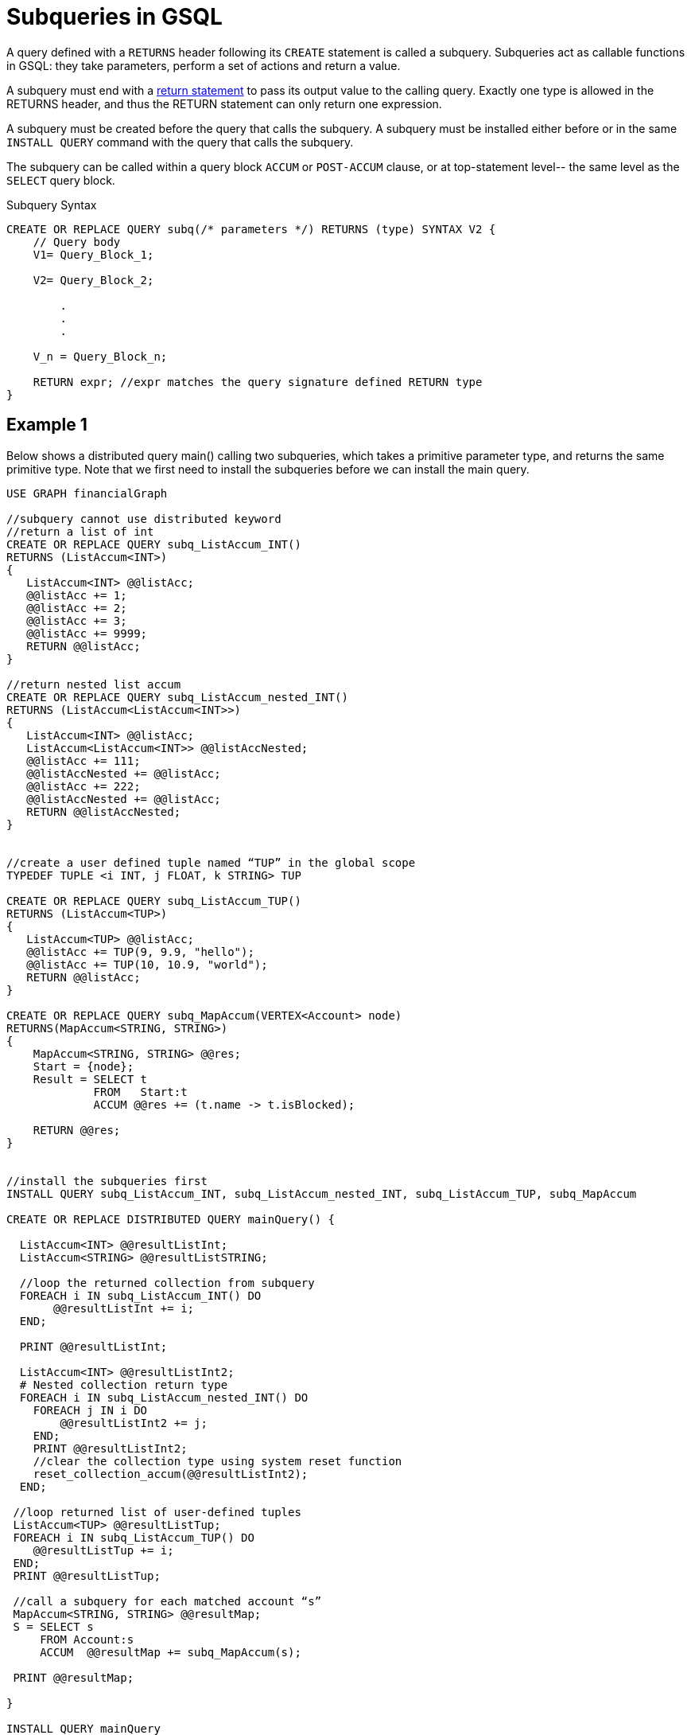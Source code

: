 = Subqueries in GSQL

A query defined with a `RETURNS` header following its `CREATE` statement is called a subquery. Subqueries act as callable functions in GSQL: they take parameters, perform a set of actions and return a value.


A subquery must end with a xref:3.10.1@gsql-ref:querying:output-statements-and-file-objects.adoc[return statement] to pass its output value to the calling query. Exactly one type is allowed in the RETURNS header, and thus the RETURN statement can only return one expression.


A subquery must be created before the query that calls the subquery. A subquery must be installed either before or in the same `INSTALL QUERY` command with the query that calls the subquery.


The subquery can be called within a query block `ACCUM` or `POST-ACCUM` clause, or at top-statement level-- the same level as the `SELECT` query block.

.Subquery Syntax
[source, gsql]
----
CREATE OR REPLACE QUERY subq(/* parameters */) RETURNS (type) SYNTAX V2 {
    // Query body
    V1= Query_Block_1;

    V2= Query_Block_2;

        .
        .
        .

    V_n = Query_Block_n;

    RETURN expr; //expr matches the query signature defined RETURN type
}
----

== Example 1

Below shows a distributed query main() calling two subqueries, which takes a primitive parameter type, and returns the same primitive type. Note that we first need to install the subqueries before we can install the main query.

[source,gsql]
----
USE GRAPH financialGraph

//subquery cannot use distributed keyword
//return a list of int
CREATE OR REPLACE QUERY subq_ListAccum_INT()
RETURNS (ListAccum<INT>)
{
   ListAccum<INT> @@listAcc;
   @@listAcc += 1;
   @@listAcc += 2;
   @@listAcc += 3;
   @@listAcc += 9999;
   RETURN @@listAcc;
}

//return nested list accum
CREATE OR REPLACE QUERY subq_ListAccum_nested_INT()
RETURNS (ListAccum<ListAccum<INT>>)
{
   ListAccum<INT> @@listAcc;
   ListAccum<ListAccum<INT>> @@listAccNested;
   @@listAcc += 111;
   @@listAccNested += @@listAcc;
   @@listAcc += 222;
   @@listAccNested += @@listAcc;
   RETURN @@listAccNested;
}


//create a user defined tuple named “TUP” in the global scope
TYPEDEF TUPLE <i INT, j FLOAT, k STRING> TUP

CREATE OR REPLACE QUERY subq_ListAccum_TUP()
RETURNS (ListAccum<TUP>)
{
   ListAccum<TUP> @@listAcc;
   @@listAcc += TUP(9, 9.9, "hello");
   @@listAcc += TUP(10, 10.9, "world");
   RETURN @@listAcc;
}

CREATE OR REPLACE QUERY subq_MapAccum(VERTEX<Account> node)
RETURNS(MapAccum<STRING, STRING>)
{
    MapAccum<STRING, STRING> @@res;
    Start = {node};
    Result = SELECT t
             FROM   Start:t
             ACCUM @@res += (t.name -> t.isBlocked);

    RETURN @@res;
}


//install the subqueries first
INSTALL QUERY subq_ListAccum_INT, subq_ListAccum_nested_INT, subq_ListAccum_TUP, subq_MapAccum

CREATE OR REPLACE DISTRIBUTED QUERY mainQuery() {

  ListAccum<INT> @@resultListInt;
  ListAccum<STRING> @@resultListSTRING;

  //loop the returned collection from subquery
  FOREACH i IN subq_ListAccum_INT() DO
       @@resultListInt += i;
  END;

  PRINT @@resultListInt;

  ListAccum<INT> @@resultListInt2;
  # Nested collection return type
  FOREACH i IN subq_ListAccum_nested_INT() DO
    FOREACH j IN i DO
        @@resultListInt2 += j;
    END;
    PRINT @@resultListInt2;
    //clear the collection type using system reset function
    reset_collection_accum(@@resultListInt2);
  END;

 //loop returned list of user-defined tuples
 ListAccum<TUP> @@resultListTup;
 FOREACH i IN subq_ListAccum_TUP() DO
    @@resultListTup += i;
 END;
 PRINT @@resultListTup;

 //call a subquery for each matched account “s”
 MapAccum<STRING, STRING> @@resultMap;
 S = SELECT s
     FROM Account:s
     ACCUM  @@resultMap += subq_MapAccum(s);

 PRINT @@resultMap;

}

INSTALL QUERY mainQuery

RUN QUERY mainQuery()
----

== Subquery Limitations

